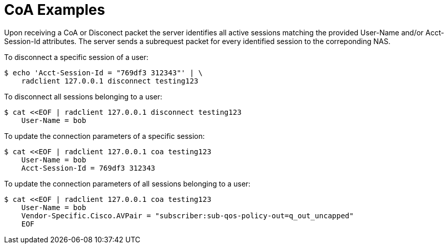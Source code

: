 = CoA Examples

Upon receiving a CoA or Disconect packet the server identifies all active
sessions matching the provided User-Name and/or Acct-Session-Id attributes. The server sends a subrequest packet for every identified session to the correponding NAS.

To disconnect a specific session of a user:
```
$ echo 'Acct-Session-Id = "769df3 312343"' | \
    radclient 127.0.0.1 disconnect testing123
```

To disconnect all sessions belonging to a user:
```
$ cat <<EOF | radclient 127.0.0.1 disconnect testing123
    User-Name = bob
```

To update the connection parameters of a specific session:
```
$ cat <<EOF | radclient 127.0.0.1 coa testing123
    User-Name = bob
    Acct-Session-Id = 769df3 312343
```

To update the connection parameters of all sessions belonging to a user:
```
$ cat <<EOF | radclient 127.0.0.1 coa testing123
    User-Name = bob
    Vendor-Specific.Cisco.AVPair = "subscriber:sub-qos-policy-out=q_out_uncapped"
    EOF
```
